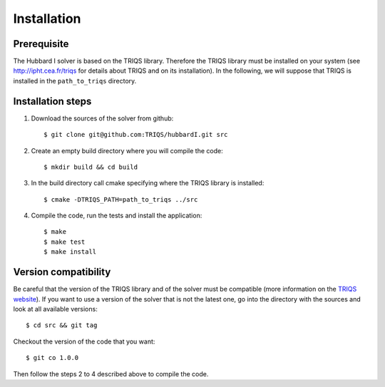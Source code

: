 
.. highlight:: bash

Installation
============

Prerequisite
------------

The Hubbard I solver is based on the TRIQS library. Therefore the TRIQS library
must be installed on your system (see `<http://ipht.cea.fr/triqs>`_ for details
about TRIQS and on its installation). In the following, we will suppose that
TRIQS is installed in the ``path_to_triqs`` directory.

Installation steps
------------------

#. Download the sources of the solver from github::

     $ git clone git@github.com:TRIQS/hubbardI.git src

#. Create an empty build directory where you will compile the code::

     $ mkdir build && cd build

#. In the build directory call cmake specifying where the TRIQS library is installed::

     $ cmake -DTRIQS_PATH=path_to_triqs ../src

#. Compile the code, run the tests and install the application::

     $ make
     $ make test
     $ make install

Version compatibility
---------------------

Be careful that the version of the TRIQS library and of the solver must be
compatible (more information on the `TRIQS website
<http://ipht.cea.fr/triqs/versions.html>`_). If you want to use a version of
the solver that is not the latest one, go into the directory with the sources
and look at all available versions::

     $ cd src && git tag

Checkout the version of the code that you want::

     $ git co 1.0.0

Then follow the steps 2 to 4 described above to compile the code.
